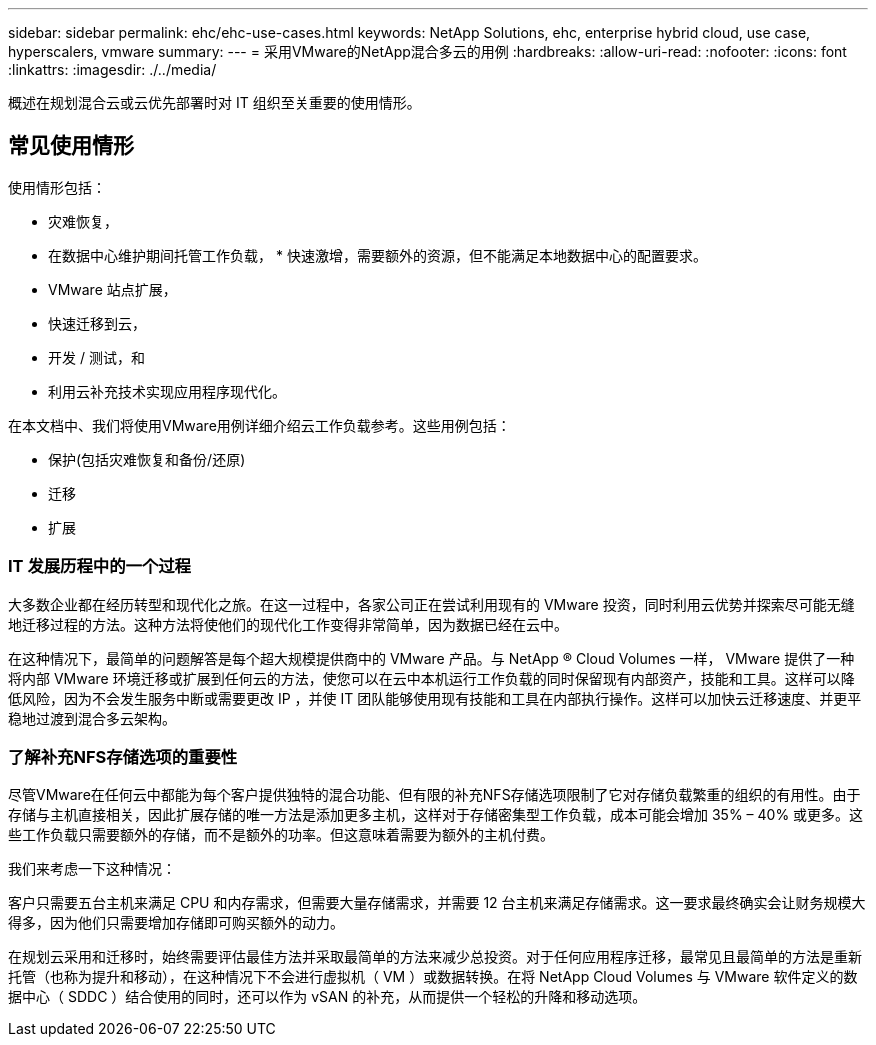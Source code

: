 ---
sidebar: sidebar 
permalink: ehc/ehc-use-cases.html 
keywords: NetApp Solutions, ehc, enterprise hybrid cloud, use case, hyperscalers, vmware 
summary:  
---
= 采用VMware的NetApp混合多云的用例
:hardbreaks:
:allow-uri-read: 
:nofooter: 
:icons: font
:linkattrs: 
:imagesdir: ./../media/


[role="lead"]
概述在规划混合云或云优先部署时对 IT 组织至关重要的使用情形。



== 常见使用情形

使用情形包括：

* 灾难恢复，
* 在数据中心维护期间托管工作负载， * 快速激增，需要额外的资源，但不能满足本地数据中心的配置要求。
* VMware 站点扩展，
* 快速迁移到云，
* 开发 / 测试，和
* 利用云补充技术实现应用程序现代化。


在本文档中、我们将使用VMware用例详细介绍云工作负载参考。这些用例包括：

* 保护(包括灾难恢复和备份/还原)
* 迁移
* 扩展




=== IT 发展历程中的一个过程

大多数企业都在经历转型和现代化之旅。在这一过程中，各家公司正在尝试利用现有的 VMware 投资，同时利用云优势并探索尽可能无缝地迁移过程的方法。这种方法将使他们的现代化工作变得非常简单，因为数据已经在云中。

在这种情况下，最简单的问题解答是每个超大规模提供商中的 VMware 产品。与 NetApp ® Cloud Volumes 一样， VMware 提供了一种将内部 VMware 环境迁移或扩展到任何云的方法，使您可以在云中本机运行工作负载的同时保留现有内部资产，技能和工具。这样可以降低风险，因为不会发生服务中断或需要更改 IP ，并使 IT 团队能够使用现有技能和工具在内部执行操作。这样可以加快云迁移速度、并更平稳地过渡到混合多云架构。



=== 了解补充NFS存储选项的重要性

尽管VMware在任何云中都能为每个客户提供独特的混合功能、但有限的补充NFS存储选项限制了它对存储负载繁重的组织的有用性。由于存储与主机直接相关，因此扩展存储的唯一方法是添加更多主机，这样对于存储密集型工作负载，成本可能会增加 35% – 40% 或更多。这些工作负载只需要额外的存储，而不是额外的功率。但这意味着需要为额外的主机付费。

我们来考虑一下这种情况：

客户只需要五台主机来满足 CPU 和内存需求，但需要大量存储需求，并需要 12 台主机来满足存储需求。这一要求最终确实会让财务规模大得多，因为他们只需要增加存储即可购买额外的动力。

在规划云采用和迁移时，始终需要评估最佳方法并采取最简单的方法来减少总投资。对于任何应用程序迁移，最常见且最简单的方法是重新托管（也称为提升和移动），在这种情况下不会进行虚拟机（ VM ）或数据转换。在将 NetApp Cloud Volumes 与 VMware 软件定义的数据中心（ SDDC ）结合使用的同时，还可以作为 vSAN 的补充，从而提供一个轻松的升降和移动选项。

